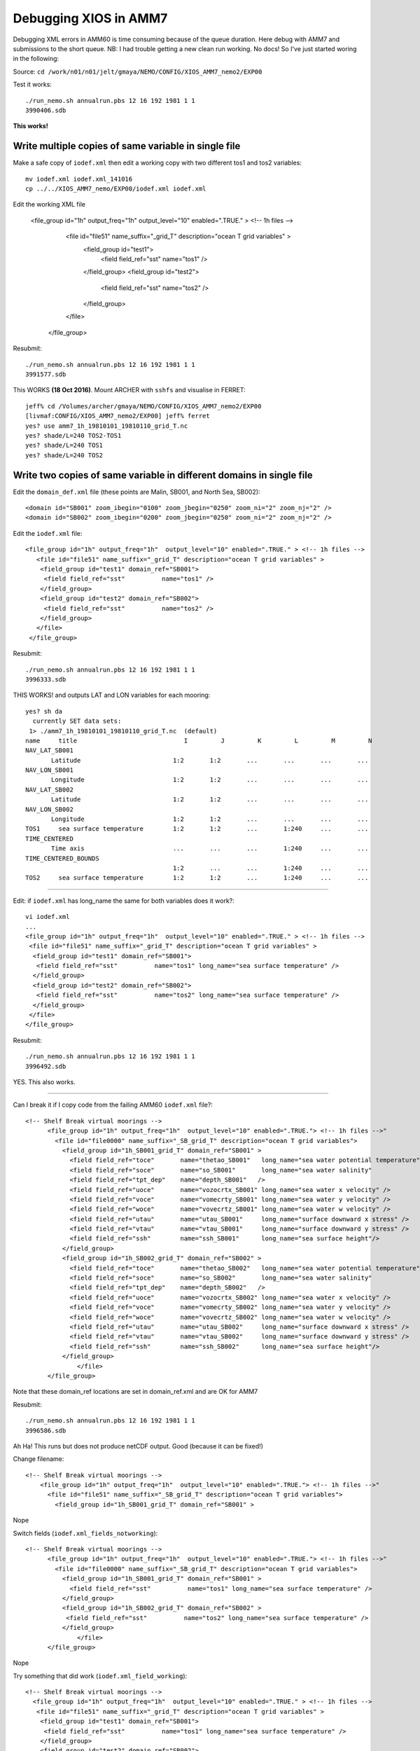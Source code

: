 ======================
Debugging XIOS in AMM7
======================


Debugging XML errors in AMM60 is time consuming because of the queue duration. Here debug with AMM7 and submissions to the short queue.
NB: I had trouble getting a new clean run working. No docs! So I've just started woring in the following:

Source: ``cd /work/n01/n01/jelt/gmaya/NEMO/CONFIG/XIOS_AMM7_nemo2/EXP00``

Test it works::

 ./run_nemo.sh annualrun.pbs 12 16 192 1981 1 1
 3990406.sdb

**This works!**

Write multiple copies of same variable in single file
=====================================================

Make a safe copy of ``iodef.xml`` then edit a working copy with two different tos1 and tos2 variables::

 mv iodef.xml iodef.xml_141016
 cp ../../XIOS_AMM7_nemo/EXP00/iodef.xml iodef.xml


Edit the working XML file

     <file_group id="1h" output_freq="1h"  output_level="10" enabled=".TRUE." > <!-- 1h files -->
        <file id="file51" name_suffix="_grid_T" description="ocean T grid variables" >
         <field_group id="test1">
          <field field_ref="sst"          name="tos1" />
         </field_group>
         <field_group id="test2">
          <field field_ref="sst"          name="tos2" />
         </field_group>
        </file>
      </file_group>

Resubmit::

 ./run_nemo.sh annualrun.pbs 12 16 192 1981 1 1
 3991577.sdb



This WORKS **(18 Oct 2016)**. Mount ARCHER with ``sshfs`` and visualise in FERRET::

 jeff% cd /Volumes/archer/gmaya/NEMO/CONFIG/XIOS_AMM7_nemo2/EXP00
 [livmaf:CONFIG/XIOS_AMM7_nemo2/EXP00] jeff% ferret
 yes? use amm7_1h_19810101_19810110_grid_T.nc
 yes? shade/L=240 TOS2-TOS1
 yes? shade/L=240 TOS1
 yes? shade/L=240 TOS2


Write two copies of same variable in different domains in single file
=====================================================================

Edit the ``domain_def.xml`` file (these points are Malin, SB001, and North Sea, SB002)::

  <domain id="SB001" zoom_ibegin="0100" zoom_jbegin="0250" zoom_ni="2" zoom_nj="2" />
  <domain id="SB002" zoom_ibegin="0200" zoom_jbegin="0250" zoom_ni="2" zoom_nj="2" />

Edit the ``iodef.xml`` file::

     <file_group id="1h" output_freq="1h"  output_level="10" enabled=".TRUE." > <!-- 1h files -->
        <file id="file51" name_suffix="_grid_T" description="ocean T grid variables" >
         <field_group id="test1" domain_ref="SB001">
          <field field_ref="sst"          name="tos1" />
         </field_group>
         <field_group id="test2" domain_ref="SB002">
          <field field_ref="sst"          name="tos2" />
         </field_group>
        </file>
      </file_group>

Resubmit::

 ./run_nemo.sh annualrun.pbs 12 16 192 1981 1 1
 3996333.sdb

THIS WORKS! and outputs LAT and LON variables for each mooring::

   yes? sh da
     currently SET data sets:
    1> ./amm7_1h_19810101_19810110_grid_T.nc  (default)
   name     title                             I         J         K         L         M         N
   NAV_LAT_SB001
          Latitude                         1:2       1:2       ...       ...       ...       ...
   NAV_LON_SB001
          Longitude                        1:2       1:2       ...       ...       ...       ...
   NAV_LAT_SB002
          Latitude                         1:2       1:2       ...       ...       ...       ...
   NAV_LON_SB002
          Longitude                        1:2       1:2       ...       ...       ...       ...
   TOS1     sea surface temperature        1:2       1:2       ...       1:240     ...       ...
   TIME_CENTERED
          Time axis                        ...       ...       ...       1:240     ...       ...
   TIME_CENTERED_BOUNDS
                                           1:2       ...       ...       1:240     ...       ...
   TOS2     sea surface temperature        1:2       1:2       ...       1:240     ...       ...


----

Edit: if ``iodef.xml`` has long_name the same for both variables does it work?::

  vi iodef.xml
  ...
  <file_group id="1h" output_freq="1h"  output_level="10" enabled=".TRUE." > <!-- 1h files -->
   <file id="file51" name_suffix="_grid_T" description="ocean T grid variables" >
    <field_group id="test1" domain_ref="SB001">
     <field field_ref="sst"          name="tos1" long_name="sea surface temperature" />
    </field_group>
    <field_group id="test2" domain_ref="SB002">
     <field field_ref="sst"          name="tos2" long_name="sea surface temperature" />
    </field_group>
   </file>
  </file_group>

Resubmit::

 ./run_nemo.sh annualrun.pbs 12 16 192 1981 1 1
 3996492.sdb

YES. This also works.

----

Can I break it if I copy code from the failing AMM60 ``iodef.xml`` file?::

  <!-- Shelf Break virtual moorings -->
        <file_group id="1h" output_freq="1h"  output_level="10" enabled=".TRUE."> <!-- 1h files -->"
          <file id="file0000" name_suffix="_SB_grid_T" description="ocean T grid variables">
            <field_group id="1h_SB001_grid_T" domain_ref="SB001" >
              <field field_ref="toce"       name="thetao_SB001"   long_name="sea water potential temperature" />
              <field field_ref="soce"       name="so_SB001"       long_name="sea water salinity"              />
              <field field_ref="tpt_dep"    name="depth_SB001"   />
              <field field_ref="uoce"       name="vozocrtx_SB001" long_name="sea water x velocity" />
              <field field_ref="voce"       name="vomecrty_SB001" long_name="sea water y velocity" />
              <field field_ref="woce"       name="vovecrtz_SB001" long_name="sea water w velocity" />
              <field field_ref="utau"       name="utau_SB001"     long_name="surface downward x stress" />
              <field field_ref="vtau"       name="vtau_SB001"     long_name="surface downward y stress" />
              <field field_ref="ssh"        name="ssh_SB001"      long_name="sea surface height"/>
            </field_group>
            <field_group id="1h_SB002_grid_T" domain_ref="SB002" >
              <field field_ref="toce"       name="thetao_SB002"   long_name="sea water potential temperature" />
              <field field_ref="soce"       name="so_SB002"       long_name="sea water salinity"              />
              <field field_ref="tpt_dep"    name="depth_SB002"   />
              <field field_ref="uoce"       name="vozocrtx_SB002" long_name="sea water x velocity" />
              <field field_ref="voce"       name="vomecrty_SB002" long_name="sea water y velocity" />
              <field field_ref="woce"       name="vovecrtz_SB002" long_name="sea water w velocity" />
              <field field_ref="utau"       name="utau_SB002"     long_name="surface downward x stress" />
              <field field_ref="vtau"       name="vtau_SB002"     long_name="surface downward y stress" />
              <field field_ref="ssh"        name="ssh_SB002"      long_name="sea surface height"/>
            </field_group>
        	</file>
        </file_group>

Note that these domain_ref locations are set in domain_ref.xml and are OK for AMM7

Resubmit::

 ./run_nemo.sh annualrun.pbs 12 16 192 1981 1 1
 3996586.sdb


Ah Ha! This runs but does not produce netCDF output. Good (because it can be fixed!)

Change filename::

  <!-- Shelf Break virtual moorings -->
      <file_group id="1h" output_freq="1h"  output_level="10" enabled=".TRUE."> <!-- 1h files -->"
        <file id="file51" name_suffix="_SB_grid_T" description="ocean T grid variables">
          <field_group id="1h_SB001_grid_T" domain_ref="SB001" >

Nope

Switch fields (``iodef.xml_fields_notworking``)::

  <!-- Shelf Break virtual moorings -->
        <file_group id="1h" output_freq="1h"  output_level="10" enabled=".TRUE."> <!-- 1h files -->"
          <file id="file0000" name_suffix="_SB_grid_T" description="ocean T grid variables">
            <field_group id="1h_SB001_grid_T" domain_ref="SB001" >
              <field field_ref="sst"          name="tos1" long_name="sea surface temperature" />
            </field_group>
            <field_group id="1h_SB002_grid_T" domain_ref="SB002" >
             <field field_ref="sst"          name="tos2" long_name="sea surface temperature" />
            </field_group>
        	</file>
        </file_group>

Nope

Try something that did work (``iodef.xml_field_working``)::


  <!-- Shelf Break virtual moorings -->
    <file_group id="1h" output_freq="1h"  output_level="10" enabled=".TRUE." > <!-- 1h files -->
     <file id="file51" name_suffix="_grid_T" description="ocean T grid variables" >
      <field_group id="test1" domain_ref="SB001">
       <field field_ref="sst"          name="tos1" long_name="sea surface temperature" />
      </field_group>
      <field_group id="test2" domain_ref="SB002">
       <field field_ref="sst"          name="tos2" long_name="sea surface temperature" />
      </field_group>
     </file>
    </file_group>

Now try and change stuff until it breaks (``iodef.xml_file_id_``)::

  <!-- Shelf Break virtual moorings -->
     <file_group id="1h" output_freq="1h"  output_level="10" enabled=".TRUE."> <!-- 1h files -->"
       <file id="file51" name_suffix="_grid_T" description="ocean T grid variables" >
          <field_group id="1h_SB001_grid_T" domain_ref="SB001" >
            <field field_ref="sst"          name="tos1" long_name="sea surface temperature" />
          </field_group>
          <field_group id="1h_SB002_grid_T" domain_ref="SB002" >
            <field field_ref="sst"          name="tos2" long_name="sea surface temperature" />
          </field_group>
       </file>
     </file_group>


Spotted a spurious **"** in the ``file_group`` definition line.
Remove and try the tricky thing again::

    <!-- Shelf Break virtual moorings -->
          <file_group id="1h" output_freq="1h"  output_level="10" enabled=".TRUE."> <!-- 1h files -->
            <file id="file0000" name_suffix="_SB_grid_T" description="ocean T grid variables">
              <field_group id="1h_SB001_grid_T" domain_ref="SB001" >
                <field field_ref="toce"       name="thetao_SB001"   long_name="sea water potential temperature" />
                <field field_ref="soce"       name="so_SB001"       long_name="sea water salinity"              />
                <field field_ref="tpt_dep"    name="depth_SB001"   />
                <field field_ref="uoce"       name="vozocrtx_SB001" long_name="sea water x velocity" />
                <field field_ref="voce"       name="vomecrty_SB001" long_name="sea water y velocity" />
                <field field_ref="woce"       name="vovecrtz_SB001" long_name="sea water w velocity" />
                <field field_ref="utau"       name="utau_SB001"     long_name="surface downward x stress" />
                <field field_ref="vtau"       name="vtau_SB001"     long_name="surface downward y stress" />
                <field field_ref="ssh"        name="ssh_SB001"      long_name="sea surface height"/>
              </field_group>
              <field_group id="1h_SB002_grid_T" domain_ref="SB002" >
                <field field_ref="toce"       name="thetao_SB002"   long_name="sea water potential temperature" />
                <field field_ref="soce"       name="so_SB002"       long_name="sea water salinity"              />
                <field field_ref="tpt_dep"    name="depth_SB002"   />
                <field field_ref="uoce"       name="vozocrtx_SB002" long_name="sea water x velocity" />
                <field field_ref="voce"       name="vomecrty_SB002" long_name="sea water y velocity" />
                <field field_ref="woce"       name="vovecrtz_SB002" long_name="sea water w velocity" />
                <field field_ref="utau"       name="utau_SB002"     long_name="surface downward x stress" />
                <field field_ref="vtau"       name="vtau_SB002"     long_name="surface downward y stress" />
                <field field_ref="ssh"        name="ssh_SB002"      long_name="sea surface height"/>
              </field_group>
            </file>
          </file_group>

This creates a netCDF output file but the file name is messed up because ``file id="file0000"`` is out of range (1-999).

Change filename file id="file51" and resubmit. THIS WORKS.

----------

AMM7 with two moorings files
============================

cd /work/n01/n01/jelt/gmaya/NEMO/CONFIG/XIOS_AMM7_nemo2/EXP00

Edit ``iodef.xml`` to output two files with two moorings::

  vi iodef.xml
  <!-- Shelf Break virtual moorings -->
        <file_group id="1h" output_freq="1h"  output_level="10" enabled=".TRUE."> <!-- 1h files -->
          <file id="file001" name_suffix="_SB001_grid_T" description="ocean T grid variables">
            <field_group id="1h_SB001_grid_T" domain_ref="SB001" >
              <field field_ref="toce"       name="thetao_SB001"   long_name="sea water potential temperature" />
              <field field_ref="soce"       name="so_SB001"       long_name="sea water salinity"              />
              <field field_ref="tpt_dep"    name="depth_SB001"   />
              <field field_ref="uoce"       name="vozocrtx_SB001" long_name="sea water x velocity" />
              <field field_ref="voce"       name="vomecrty_SB001" long_name="sea water y velocity" />
              <field field_ref="woce"       name="vovecrtz_SB001" long_name="sea water w velocity" />
              <field field_ref="utau"       name="utau_SB001"     long_name="surface downward x stress" />
              <field field_ref="vtau"       name="vtau_SB001"     long_name="surface downward y stress" />
              <field field_ref="ssh"        name="ssh_SB001"      long_name="sea surface height"/>
            </field_group>
            <field_group id="1h_SB002_grid_T" domain_ref="SB002" >
              <field field_ref="toce"       name="thetao_SB002"   long_name="sea water potential temperature" />
              <field field_ref="soce"       name="so_SB002"       long_name="sea water salinity"              />
              <field field_ref="tpt_dep"    name="depth_SB002"   />
              <field field_ref="uoce"       name="vozocrtx_SB002" long_name="sea water x velocity" />
              <field field_ref="voce"       name="vomecrty_SB002" long_name="sea water y velocity" />
              <field field_ref="woce"       name="vovecrtz_SB002" long_name="sea water w velocity" />
              <field field_ref="utau"       name="utau_SB002"     long_name="surface downward x stress" />
              <field field_ref="vtau"       name="vtau_SB002"     long_name="surface downward y stress" />
              <field field_ref="ssh"        name="ssh_SB002"      long_name="sea surface height"/>
            </field_group>
          </file>
          <file id="file002" name_suffix="_SB002_grid_T" description="ocean T grid variables">
            <field_group id="1h_SB003_grid_T" domain_ref="SB003" >
              <field field_ref="toce"       name="thetao_SB003"   long_name="sea water potential temperature" />
              <field field_ref="soce"       name="so_SB003"       long_name="sea water salinity"              />
              <field field_ref="tpt_dep"    name="depth_SB003"   />
              <field field_ref="uoce"       name="vozocrtx_SB003" long_name="sea water x velocity" />
              <field field_ref="voce"       name="vomecrty_SB003" long_name="sea water y velocity" />
              <field field_ref="woce"       name="vovecrtz_SB003" long_name="sea water w velocity" />
              <field field_ref="utau"       name="utau_SB003"     long_name="surface downward x stress" />
              <field field_ref="vtau"       name="vtau_SB003"     long_name="surface downward y stress" />
              <field field_ref="ssh"        name="ssh_SB003"      long_name="sea surface height"/>
            </field_group>
          </file>
        </file_group>


Edit ``domain_def.xml`` to include 3rd mooring (not sure where this is)::
  vi domain_def.xml
  <!-- Test zoom for AMM7. Malin and North Sea -->
  <domain id="SB001" zoom_ibegin="0100" zoom_jbegin="0250" zoom_ni="2" zoom_nj="2" />
  <domain id="SB002" zoom_ibegin="0200" zoom_jbegin="0250" zoom_ni="2" zoom_nj="2" />
  <domain id="SB003" zoom_ibegin="0050" zoom_jbegin="0050" zoom_ni="2" zoom_nj="2" />

Resubmit::

   ./run_nemo.sh annualrun.pbs 12 16 192 1981 1 1
   4012237.sdb


**THIS WORKS**
| walltime=00:06:14


Check this works with 1pt moorings. Edit domain_def.xml

Resubmit::

   ./run_nemo.sh annualrun.pbs 12 16 192 1981 1 1
   4012284.sdb

**THIS WORKS, AS EXPECTED**

cd /work/n01/n01/jelt/gmaya/NEMO/CONFIG/XIOS_AMM7_nemo2/EXP00

----

Next steps:
===========

Create mirrored AMM60 output with 100 moorings in one file and about 5 in another.

Create ``domain_def_1pt.xml`` with ipython notebook

Copy the 2 file iodef.xml file::

  cd /work/n01/n01/jelt/gmaya/NEMO/CONFIG/XIOS_AMM7_nemo2/EXP00
  cp /work/n01/n01/jelt/NEMO/NEMOGCM_jdha/dev_r4621_NOC4_BDY_VERT_INTERP/NEMOGCM/CONFIG/XIOS_AMM60_nemo/EXP_SBmoorings/iodef_sbmoorings_100moorings_2files.xml .
  cp iodef_sbmoorings_100moorings_2files.xml iodef.xml

Resubmit::

   ./run_nemo.sh annualrun.pbs 12 16 192 1981 1 1
   4012898.sdb

**PENDING 27 Oct 2016. Expect one file with 100 moorings and one file with 5. These are 1pt moorings**

| ran for 59s
| get NetCDF output but there is a problem with it

::
  less NE198101.e4012898

  terminate called after throwing an instance of 'terminate called after throwing an instance of 'xios::CNetCdfExceptionxios::CNetCdfException'
  '
    what():    what():  Error in calling function nc_enddef(ncId)
  NetCDF: HDF error
  Unable to end define mode of this file, given its id : 65536

Try a quick edit of ``iodef.xml``. Change the file name to see if it then works. Use filenames file001 and file002, which previously worked.
``<file id="file002" name_suffix="_SB034_grid_T" description="ocean T grid variables">``

Resubmit::

   ./run_nemo.sh annualrun.pbs 12 16 192 1981 1 1
   4013865.sdb

**PENDING 28 Oct 2016. Expect one file with 100 moorings and one file with 5. These are 1pt moorings**

| ran for 1min 1s. Same error with same file id: 65536

Comment out second file in iodef.xml

Resubmit::

   ./run_nemo.sh annualrun.pbs 12 16 192 1981 1 1
   4013884.sdb

| Same error!

However it worked with 2 files and 3 moorings and a long time ago with one file and 30 (4pt) moorings.

Try one file with 33 moorings. 2nd file with 5 moorings.

Resubmit::

   ./run_nemo.sh annualrun.pbs 12 16 192 1981 1 1

Same but shorter error log::
  terminate called after throwing an instance of 'xios::CNetCdfException'
  what():  Error in calling function nc_enddef(ncId)
  NetCDF: HDF error
  Unable to end define mode of this file, given its id : 65536


Remove the second file. Leaving one file with 33 (1pt) moorings. Resubmit::

  ./run_nemo.sh annualrun.pbs 12 16 192 1981 1 1
  4013938.sdb

Same error,

Resubmit with 20 (1pt) moorings::

  ./run_nemo.sh annualrun.pbs 12 16 192 1981 1 1
  4013970.sdb

This **WORKS** and runs beyond 2 mins.

Quit and resubmit with 25 (1pt) moorings::

  ./run_nemo.sh annualrun.pbs 12 16 192 1981 1 1
  4014010.sdb

| **WORKS**
| 6 min 41s to finish. Load balance looks OK

Resubmit with 30 (1pt) moorings::

  ./run_nemo.sh annualrun.pbs 12 16 192 1981 1 1
  4014047.sdb

**Fails** with new error after 2mins::

  > Error [CNc4DataOutput::writeFieldData_ (CField*  field)] : In file '/work/n01/n01/jelt/xios-1.0_r703/src/output/nc4_data_output.cpp', line 1271 -> On writin
  g field data: so_SB025
  In the context : nemo
  Error in calling function ncPutVaraType(ncid, varId, start, count, op)
  NetCDF: HDF error
  Unable to write value of a variable with id : 289


CONCLUSION. 25 moorings work but 30 moorings do not.
Try 20 moorings in one file and 5 in a second.

Resubmit with 25 (1pt) + 5 moorings::

  ./run_nemo.sh annualrun.pbs 12 16 192 1981 1 1
  4014081.sdb

**WORKED** 6min 50s.
CONCLUSION. 25 moorings work in one file but 30 moorings do not.
However 25 mooorings in one file and 5 in another file also works.


Resubmit with 2 files each with 25 (1pt) moorings::

  ./run_nemo.sh annualrun.pbs 12 16 192 1981 1 1
  4014137.sdb


**WORKED** walltime=00:07:48
CONCLUSION. 25 moorings each in 2 files works.
But 30 moorings in 1 file does not.

**TEST**
Does 4pt mooring effect performance?

Resubmit with 2 files each with 25 (1pt) moorings::

  cp domain_def_4pt.xml domain_def.xml
  ./run_nemo.sh annualrun.pbs 12 16 192 1981 1 1
  4014418.sdb

**It worked** walltime=00:09:00
CONCLUSION. 25 (1pt) moorings each in 2 files works.
But 30 moorings in 1 file does not.
Increasing from 1pt to 4pt moorings increases walltime from 7:45 to 9:00 mins


**Test**
Use 1pt moorings for all the moorings spread across 133 files in groups of 25. Resubmit::

  cp domain_def_1pt.xml domain_def.xml
  cp iodef_sbmoorings_25moorings_133files.xml iodef.xml
  ./run_nemo.sh annualrun.pbs 12 16 192 1981 1 1
  4015212.sdb

*Side line*
This looks like it is working, since it has not instantly crashed. Try 25moorings in 133 files with AMM60

EXCEEDED WALLTIME.

Trim simulation from 10 days to 1 day, keep the 20min queue::

  vi annualrun.pbs
  #nit=$((10*tpd)) # 10 days
  nit=$((1*tpd)) # 1 days

Resubmit::
  ./run_nemo.sh annualrun.pbs 12 16 192 1981 1 1
  4015274.sdb

Walltime exceeded. Cut down from 133 files to 13 files in iodef.xml
Resubmit::
  ./run_nemo.sh annualrun.pbs 12 16 192 1981 1 1
  4015306.sdb

Walltime exceeded.

cd /work/n01/n01/jelt/gmaya/NEMO/CONFIG/XIOS_AMM7_nemo2/EXP00


----

New Plan: Create a mask and output moorings as a 3D array
=========================================================

First check that AMM7 can compile::

  https://www.evernote.com/shard/s523/nl/2147483647/086ee834-ae54-4384-8523-79a1eee0d54e/

load modules::

  module unload cray-hdf5 cray-netcdf
  module swap PrgEnv-cray PrgEnv-intel
  module load cray-hdf5-parallel
  module load cray-netcdf-hdf5parallel

Submit::

  cd /work/n01/n01/jelt/src/NEMO_V3.6_STABLE_r6232/NEMOGCM/CONFIG/XIOS_AMM7_nemo/EXP00
  ./run_nemo.sh annualrun.pbs 12 16 192 1981 1 1
  4017892.sdb

Plan is to emulate the changes Karen made to diagnose Internal Tides. These edits are all confined to ``diawri.F90``
First make a copy of working ``diawri.F90``

``/work/n01/n01/jelt/src/NEMO_V3.6_STABLE_r6232/NEMOGCM/CONFIG/XIOS_AMM7_nemo/MY_SRC> cp diawri.F90  diawri.F90_30Oct16``

Edit ``diawri.F90`` (copy and paste in here when it works)::

    vi /work/n01/n01/jelt/src/NEMO_V3.6_STABLE_r6232/NEMOGCM/CONFIG/XIOS_AMM7_nemo/MY_SRC/diawri.F90

    ...
    sbmask(161, 78) = 1
    sbmask(161, 79) = 1
    sbmask(160, 79) = 1
    sbmask(159, 79) = 1
    sbmask(158, 80) = 1

    z3d(:,:,jpk) = 0.e0
    DO jk = 1, jpkm1
       z3d(:,:,jk) = sbmask * un(:,:,jk)
    END DO
    CALL iom_put( "sb_u", z3d )   ! 3D u-velocity
    z3d(:,:,jpk) = 0.e0
    DO jk = 1, jpkm1
       z3d(:,:,jk) = sbmask * vn(:,:,jk)
    END DO
    CALL iom_put( "sb_v", z3d )   ! 3D v-velocity
    z3d(:,:,jpk) = 0.e0
    DO jk = 1, jpkm1
       z3d(:,:,jk) = sbmask * wn(:,:,jk)
    END DO
    CALL iom_put( "sb_w", z3d )   ! 3D w-velocity

    z3d(:,:,jpk) = 0.e0
    DO jk = 1, jpkm1
       z3d(:,:,jk) = sbmask * tsn(:,:,jk,jp_tem)
    END DO
    CALL iom_put( "sb_toce", z3d )   ! 3D temperature
    z3d(:,:,jpk) = 0.e0
    DO jk = 1, jpkm1
       z3d(:,:,jk) = sbmask * tsn(:,:,jk,jp_sal)
    END DO
    CALL iom_put( "sb_soce", z3d )   ! 3D salinity
    z3d(:,:,jpk) = 0.e0
    DO jk = 1, jpkm1
       z3d(:,:,jk) = sbmask * fse3t(:,:,jk)
    END DO
    CALL iom_put( "sb_dept", z3d )   ! 3D T-point depth

    CALL iom_put( "sb_utau", utau * sbmask )   ! 2D zontal wind stress
    CALL iom_put( "sb_vtau", vtau * sbmask )   ! 2D meridional wind stress
    CALL iom_put( "sb_ssh",  sshn * sbmask )   ! 2D ssh
  !ENDIF


Compile with ``-g -traceback``::

  vi /work/n01/n01/jelt/src/NEMO_V3.6_STABLE_r6232/NEMOGCM/ARCH/arch-XC_ARCHER_INTEL.fcm
  ...
  %FCFLAGS             -integer-size 32 -real-size 64 -O3 -fp-model source -zero -fpp -warn all -g -traceback
  %FFLAGS              -integer-size 32 -real-size 64 -O3 -fp-model source -zero -fpp -warn all -g -traceback


  cd /work/n01/n01/jelt/src/NEMO_V3.6_STABLE_r6232/NEMOGCM/CONFIG
  ./makenemo -n XIOS_AMM7_nemo -m ARCHER_INTEL


Copy executable::

  cp  XIOS_AMM7_nemo/BLD/bin/nemo.exe XIOS_AMM7_nemo/EXP00/.

Copy pbs script:
#  cp  /work/n01/n01/jelt/gmaya/NEMO/CONFIG/XIOS_AMM7_nemo/EXP00/annualrun.pbs ../XIOS_AMM7_nemo/EXP00/.

Edit paths in annualrun.pbs and run_nemo.sh for the appropriate execution directory::

  vi annualrun.pbs  # running for one day
  vi run_nemo.sh


Edit ``field_def.xml``::
**UPDATE CHANGED field_ref to ID**
  vi field_def.xml

  <field_group id="sbmooring" >
   <field id="sb_toce"         name="thetao"   long_name="sea_water_potential_temperature"    unit="degC"   grid_ref="grid_T_3D"  />
   <field id="sb_soce"         name="so"       long_name="sea_water_salinity"                 unit="psu"   grid_ref="grid_T_3D"   />
   <field id="sb_u"         name="uo"       long_name="sea_water_x_velocity"        unit="m/s"      grid_ref="grid_U_3D"          />
   <field id="sb_v"         name="vo"       long_name="sea_water_y_velocity"        unit="m/s"      grid_ref="grid_V_3D"          />
   <field id="sb_w"         name="wo"       long_name="sea_water_z_velocity"        unit="m/s"      grid_ref="grid_W_3D"          />
   <field id="sb_dept"      name="depth"    long_name="T-cell thickness"            unit="m"        grid_ref="grid_T_3D"          />
   <field id="sb_ssh"          name="zos"      long_name="sea_surface_height_above_geoid"    unit="m"     grid_ref="grid_T_2D"    />
   <field id="sb_utau"         name="tauuo"   long_name="surface_downward_x_stress" unit="m/s^2"    grid_ref="grid_U_2D" />
   <field id="sb_vtau"         name="tauvo"   long_name="surface_downward_y_stress" unit="m/s^2"    grid_ref="grid_V_2D" />
  </field_group>


Edit ``iodef.xml``::

  vi iodef.xml
  <file_group id="1h" output_freq="1h"  output_level="10" enabled=".TRUE."> <!-- 1h files -->
   <file id="file51" name_suffix="SB" description="Shelf break moorings">
    <field_group group_ref="sbmoorings"/>
   </file>
   ...
  </file_group>

Edit the wall time to since it appears the 24-48hr queue might be quicker (didn't work. Not sure what queue is called)::

  vi annualrun.pbs
  #PBS -l walltime=00:20:00
  #PBS -q short



Submit::
  cd /work/n01/n01/jelt/src/NEMO_V3.6_STABLE_r6232/NEMOGCM/CONFIG/XIOS_AMM7_nemo/EXP00
  ./run_nemo.sh annualrun.pbs 12 16 192 1981 1 1
  4020211.sdb

**PENDING (31 Oct 2016)**
cd /work/n01/n01/jelt/src/NEMO_V3.6_STABLE_r6232/NEMOGCM/CONFIG/XIOS_AMM7_nemo/EXP00

* Does the output work?
* How fast / slow is it?
* How large is the output?
* Implement proper IF statements in diawri.F90

Assume all the above is correct. Copy to AMM60, compile and submit.

-----

Problems with recompiled code. Start fresh with gmaya copy
==========================================================

cd /work/n01/n01/jelt/gmaya/NEMO/CONFIG/XIOS_AMM7_nemo2/EXP00

vi iodef.xml

Edit to just have one file output

Edit annualrun.pbs to a 1 day simulation

Test code as is::

  ./run_nemo.sh annualrun.pbs 12 16 192 1981 1 1
  4020925.sdb

**This works**

-----

Now try and make sbmooring diagnostic a 3D output in::

  cd /work/n01/n01/jelt/gmaya/NEMO/CONFIG/XIOS_AMM7_nemo2/EXP00

Copy edited source code::

  cp /work/n01/n01/jelt/src/NEMO_V3.6_STABLE_r6232/NEMOGCM/CONFIG/XIOS_AMM7_nemo/MY_SRC/diawri.F90 /work/n01/n01/jelt/gmaya/NEMO/CONFIG/XIOS_AMM7_nemo2/MY_SRC/diawri.F90

This has the sbmooring code (and Karen's pycnocline depth) commented out.

load modules::

  module unload cray-hdf5 cray-netcdf
  module swap PrgEnv-cray PrgEnv-intel
  module load cray-hdf5-parallel
  module load cray-netcdf-hdf5parallel

Compile this code::

  cd /work/n01/n01/jelt/gmaya/NEMO/CONFIG
  ./makenemo -n XIOS_AMM7_nemo2 -m ARCHER_INTEL

Copy executable::

  cp  XIOS_AMM7_nemo2/BLD/bin/nemo.exe XIOS_AMM7_nemo2/EXP00/.

Copy XML files::

  cd /work/n01/n01/jelt/gmaya/NEMO/CONFIG/XIOS_AMM7_nemo2/EXP00
  #cp /work/n01/n01/jelt/src/NEMO_V3.6_STABLE_r6232/NEMOGCM/CONFIG/XIOS_AMM7_nemo/EXP00/iodef.xml iodef.xml
  #cp /work/n01/n01/jelt/src/NEMO_V3.6_STABLE_r6232/NEMOGCM/CONFIG/XIOS_AMM7_nemo/EXP00/field_def.xml field_def.xml

Edit XML files::

  vi iodef.xml
  vi field_def.xml

Resubmit::

 ./run_nemo.sh annualrun.pbs 12 16 192 1981 1 1
 4021456.sdb

 **PENDING 31 Oct 2016**

 Next steps to uncomment sbmoorings code in .F90
